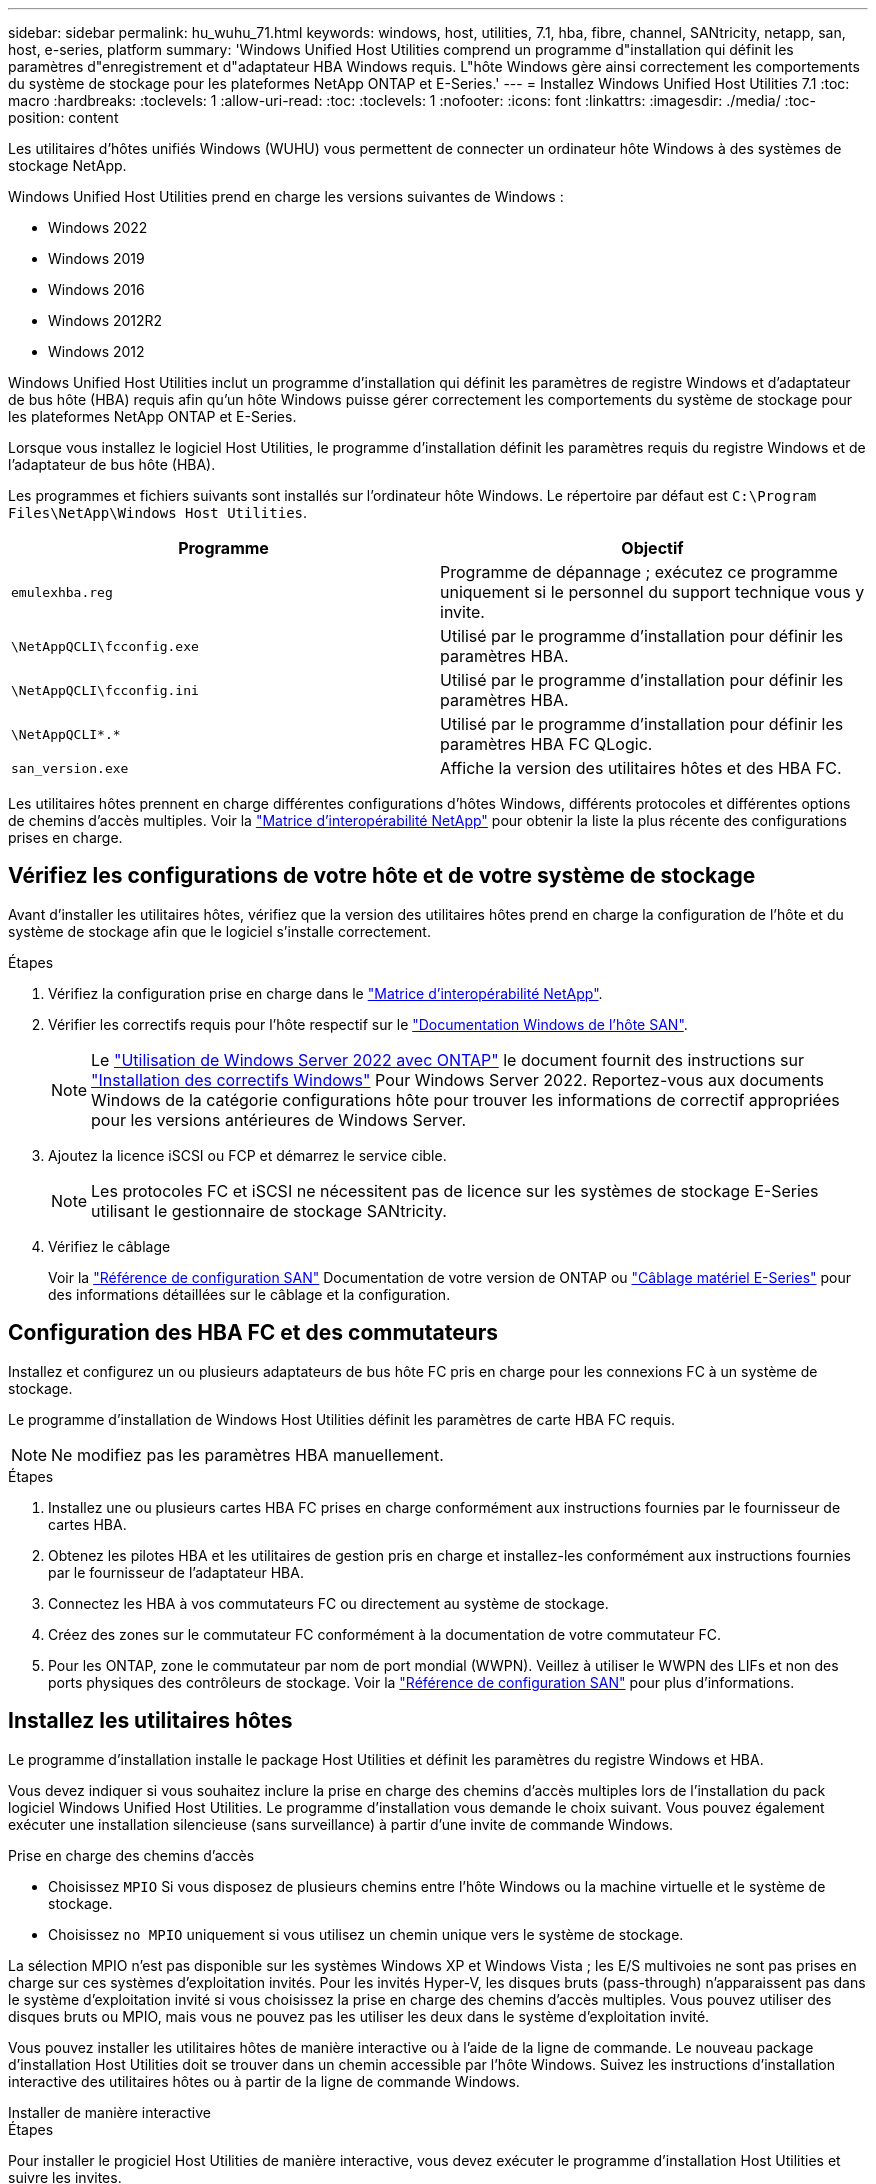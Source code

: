 ---
sidebar: sidebar 
permalink: hu_wuhu_71.html 
keywords: windows, host, utilities, 7.1, hba, fibre, channel, SANtricity, netapp, san, host, e-series, platform 
summary: 'Windows Unified Host Utilities comprend un programme d"installation qui définit les paramètres d"enregistrement et d"adaptateur HBA Windows requis. L"hôte Windows gère ainsi correctement les comportements du système de stockage pour les plateformes NetApp ONTAP et E-Series.' 
---
= Installez Windows Unified Host Utilities 7.1
:toc: macro
:hardbreaks:
:toclevels: 1
:allow-uri-read: 
:toc: 
:toclevels: 1
:nofooter: 
:icons: font
:linkattrs: 
:imagesdir: ./media/
:toc-position: content


[role="lead"]
Les utilitaires d'hôtes unifiés Windows (WUHU) vous permettent de connecter un ordinateur hôte Windows à des systèmes de stockage NetApp.

Windows Unified Host Utilities prend en charge les versions suivantes de Windows :

* Windows 2022
* Windows 2019
* Windows 2016
* Windows 2012R2
* Windows 2012


Windows Unified Host Utilities inclut un programme d'installation qui définit les paramètres de registre Windows et d'adaptateur de bus hôte (HBA) requis afin qu'un hôte Windows puisse gérer correctement les comportements du système de stockage pour les plateformes NetApp ONTAP et E-Series.

Lorsque vous installez le logiciel Host Utilities, le programme d'installation définit les paramètres requis du registre Windows et de l'adaptateur de bus hôte (HBA).

Les programmes et fichiers suivants sont installés sur l'ordinateur hôte Windows. Le répertoire par défaut est `C:\Program Files\NetApp\Windows Host Utilities`.

|===
| Programme | Objectif 


| `emulexhba.reg` | Programme de dépannage ; exécutez ce programme uniquement si le personnel du support technique vous y invite. 


| `\NetAppQCLI\fcconfig.exe` | Utilisé par le programme d'installation pour définir les paramètres HBA. 


| `\NetAppQCLI\fcconfig.ini` | Utilisé par le programme d'installation pour définir les paramètres HBA. 


| `\NetAppQCLI\*.*` | Utilisé par le programme d'installation pour définir les paramètres HBA FC QLogic. 


| `san_version.exe` | Affiche la version des utilitaires hôtes et des HBA FC. 
|===
Les utilitaires hôtes prennent en charge différentes configurations d'hôtes Windows, différents protocoles et différentes options de chemins d'accès multiples. Voir la https://mysupport.netapp.com/matrix/["Matrice d'interopérabilité NetApp"^] pour obtenir la liste la plus récente des configurations prises en charge.



== Vérifiez les configurations de votre hôte et de votre système de stockage

Avant d'installer les utilitaires hôtes, vérifiez que la version des utilitaires hôtes prend en charge la configuration de l'hôte et du système de stockage afin que le logiciel s'installe correctement.

.Étapes
. Vérifiez la configuration prise en charge dans le http://mysupport.netapp.com/matrix["Matrice d'interopérabilité NetApp"^].
. Vérifier les correctifs requis pour l'hôte respectif sur le link:https://docs.netapp.com/us-en/ontap-sanhost/index.html["Documentation Windows de l'hôte SAN"].
+

NOTE: Le link:https://docs.netapp.com/us-en/ontap-sanhost/hu_windows_2022.html["Utilisation de Windows Server 2022 avec ONTAP"] le document fournit des instructions sur link:https://docs.netapp.com/us-en/ontap-sanhost/hu_windows_2022.html#installing-windows-hotfixes["Installation des correctifs Windows"] Pour Windows Server 2022. Reportez-vous aux documents Windows de la catégorie configurations hôte pour trouver les informations de correctif appropriées pour les versions antérieures de Windows Server.

. Ajoutez la licence iSCSI ou FCP et démarrez le service cible.
+

NOTE: Les protocoles FC et iSCSI ne nécessitent pas de licence sur les systèmes de stockage E-Series utilisant le gestionnaire de stockage SANtricity.

. Vérifiez le câblage
+
Voir la https://docs.netapp.com/us-en/ontap/san-config/index.html["Référence de configuration SAN"^] Documentation de votre version de ONTAP ou https://docs.netapp.com/us-en/e-series/install-hw-cabling/index.html["Câblage matériel E-Series"^] pour des informations détaillées sur le câblage et la configuration.





== Configuration des HBA FC et des commutateurs

Installez et configurez un ou plusieurs adaptateurs de bus hôte FC pris en charge pour les connexions FC à un système de stockage.

Le programme d'installation de Windows Host Utilities définit les paramètres de carte HBA FC requis.


NOTE: Ne modifiez pas les paramètres HBA manuellement.

.Étapes
. Installez une ou plusieurs cartes HBA FC prises en charge conformément aux instructions fournies par le fournisseur de cartes HBA.
. Obtenez les pilotes HBA et les utilitaires de gestion pris en charge et installez-les conformément aux instructions fournies par le fournisseur de l'adaptateur HBA.
. Connectez les HBA à vos commutateurs FC ou directement au système de stockage.
. Créez des zones sur le commutateur FC conformément à la documentation de votre commutateur FC.
. Pour les ONTAP, zone le commutateur par nom de port mondial (WWPN). Veillez à utiliser le WWPN des LIFs et non des ports physiques des contrôleurs de stockage. Voir la https://docs.netapp.com/us-en/ontap/san-config/index.html["Référence de configuration SAN"^] pour plus d'informations.




== Installez les utilitaires hôtes

Le programme d'installation installe le package Host Utilities et définit les paramètres du registre Windows et HBA.

Vous devez indiquer si vous souhaitez inclure la prise en charge des chemins d'accès multiples lors de l'installation du pack logiciel Windows Unified Host Utilities. Le programme d'installation vous demande le choix suivant. Vous pouvez également exécuter une installation silencieuse (sans surveillance) à partir d'une invite de commande Windows.

.Prise en charge des chemins d'accès
* Choisissez `MPIO` Si vous disposez de plusieurs chemins entre l'hôte Windows ou la machine virtuelle et le système de stockage.
* Choisissez `no MPIO` uniquement si vous utilisez un chemin unique vers le système de stockage.


La sélection MPIO n'est pas disponible sur les systèmes Windows XP et Windows Vista ; les E/S multivoies ne sont pas prises en charge sur ces systèmes d'exploitation invités. Pour les invités Hyper-V, les disques bruts (pass-through) n'apparaissent pas dans le système d'exploitation invité si vous choisissez la prise en charge des chemins d'accès multiples. Vous pouvez utiliser des disques bruts ou MPIO, mais vous ne pouvez pas les utiliser les deux dans le système d'exploitation invité.

Vous pouvez installer les utilitaires hôtes de manière interactive ou à l'aide de la ligne de commande. Le nouveau package d'installation Host Utilities doit se trouver dans un chemin accessible par l'hôte Windows. Suivez les instructions d'installation interactive des utilitaires hôtes ou à partir de la ligne de commande Windows.

[role="tabbed-block"]
====
.Installer de manière interactive
--
.Étapes
Pour installer le progiciel Host Utilities de manière interactive, vous devez exécuter le programme d'installation Host Utilities et suivre les invites.

.Étapes
. Téléchargez le fichier exécutable à partir du https://mysupport.netapp.com/site/products/all/details/hostutilities/downloads-tab/download/61343/7.1/downloads["Site de support NetApp"^].
. Accédez au répertoire à partir duquel vous avez téléchargé le fichier exécutable.
. Exécutez le `netapp_windows_host_utilities_7.1_x64` classez et suivez les instructions à l'écran.
. Redémarrez l'hôte Windows lorsque vous y êtes invité.


--
.Installer à partir d'une ligne de commande
--
Vous pouvez effectuer une installation silencieuse (sans surveillance) des utilitaires hôtes en entrant les commandes appropriées à l'invite de commande de Windows. Le système redémarre automatiquement lorsque l'installation est terminée.

.Étapes
. Entrez la commande suivante à l'invite de commande Windows :
+
`msiexec /i installer.msi /quiet MULTIPATHING= {0 | 1} [INSTALLDIR=inst_path]`

+
** `installer` est le nom du `.msi` Pour votre architecture de processeur
** MULTIPATHING indique si la prise en charge de MPIO est installée. Les valeurs autorisées sont « 0 » pour non, « 1 » pour oui
** `inst_path` Est le chemin d'installation des fichiers Host Utilities. Le chemin par défaut est `C:\Program Files\NetApp\Windows Host Utilities\`.





NOTE: Pour voir les options Microsoft installer (MSI) standard pour la journalisation et d'autres fonctions, entrez `msiexec /help` À l'invite de commande Windows. Par exemple, la commande `msiexec /i install.msi /quiet /l*v <install.log> LOGVERBOSE=1` affiche les informations de journalisation.

--
====